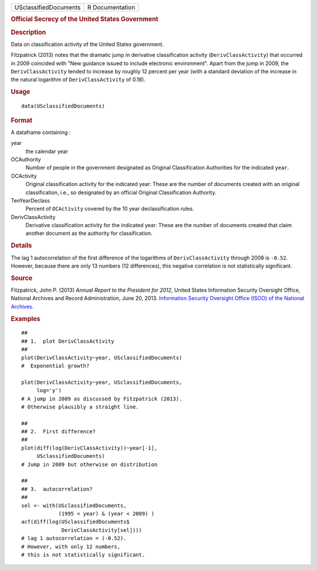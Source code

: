 .. container::

   .. container::

      ===================== ===============
      USclassifiedDocuments R Documentation
      ===================== ===============

      .. rubric:: Official Secrecy of the United States Government
         :name: official-secrecy-of-the-united-states-government

      .. rubric:: Description
         :name: description

      Data on classification activity of the United States government.

      Fitzpatrick (2013) notes that the dramatic jump in derivative
      classification activity (``DerivClassActivity``) that occurred in
      2009 coincided with "New guidance issued to include electronic
      environment". Apart from the jump in 2009, the
      ``DerivClassActivity`` tended to increase by roughly 12 percent
      per year (with a standard deviation of the increase in the natural
      logarithm of ``DerivClassActivity`` of 0.18).

      .. rubric:: Usage
         :name: usage

      ::

         data(USclassifiedDocuments)

      .. rubric:: Format
         :name: format

      A dataframe containing :

      year
         the calendar year

      OCAuthority
         Number of people in the government designated as Original
         Classification Authorities for the indicated ``year``.

      OCActivity
         Original classification activity for the indicated year: These
         are the number of documents created with an original
         classification, i.e., so designated by an official Original
         Classification Authority.

      TenYearDeclass
         Percent of ``OCActivity`` covered by the 10 year
         declassification rules.

      DerivClassActivity
         Derivative classification activity for the indicated year:
         These are the number of documents created that claim another
         document as the authority for classification.

      .. rubric:: Details
         :name: details

      The lag 1 autocorrelation of the first difference of the
      logarithms of ``DerivClassActivity`` through 2008 is ``-0.52``.
      However, because there are only 13 numbers (12 differences), this
      negative correlation is not statistically significant.

      .. rubric:: Source
         :name: source

      Fitzpatrick, John P. (2013) *Annual Report to the President for
      2012*, United States Information Security Oversight Office,
      National Archives and Record Administration, June 20, 2013.
      `Information Security Oversight Office (ISOO) of the National
      Archives. <https://www.archives.gov/isoo/reports>`__

      .. rubric:: Examples
         :name: examples

      ::

         ##
         ## 1.  plot DerivClassActivity 
         ##
         plot(DerivClassActivity~year, USclassifiedDocuments)
         #  Exponential growth?  

         plot(DerivClassActivity~year, USclassifiedDocuments, 
              log='y')
         # A jump in 2009 as discussed by Fitzpatrick (2013).  
         # Otherwise plausibly a straight line.   

         ##
         ## 2.  First difference? 
         ##
         plot(diff(log(DerivClassActivity))~year[-1], 
              USclassifiedDocuments)
         # Jump in 2009 but otherwise on distribution 

         ##
         ## 3.  autocorrelation?  
         ##
         sel <- with(USclassifiedDocuments, 
                     (1995 < year) & (year < 2009) )
         acf(diff(log(USclassifiedDocuments$
                      DerivClassActivity[sel])))
         # lag 1 autocorrelation = (-0.52).  
         # However, with only 12 numbers, 
         # this is not statistically significant.  

